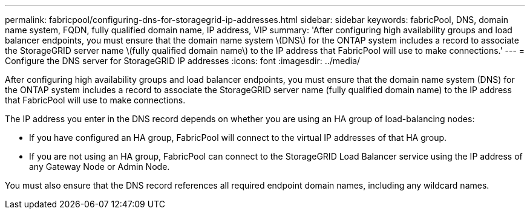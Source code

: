 ---
permalink: fabricpool/configuring-dns-for-storagegrid-ip-addresses.html
sidebar: sidebar
keywords: fabricPool, DNS, domain name system, FQDN, fully qualified domain name, IP address, VIP
summary: 'After configuring high availability groups and load balancer endpoints, you must ensure that the domain name system \(DNS\) for the ONTAP system includes a record to associate the StorageGRID server name \(fully qualified domain name\) to the IP address that FabricPool will use to make connections.'
---
= Configure the DNS server for StorageGRID IP addresses
:icons: font
:imagesdir: ../media/

[.lead]
After configuring high availability groups and load balancer endpoints, you must ensure that the domain name system (DNS) for the ONTAP system includes a record to associate the StorageGRID server name (fully qualified domain name) to the IP address that FabricPool will use to make connections.

The IP address you enter in the DNS record depends on whether you are using an HA group of load-balancing nodes:

* If you have configured an HA group, FabricPool will connect to the virtual IP addresses of that HA group.
* If you are not using an HA group, FabricPool can connect to the StorageGRID Load Balancer service using the IP address of any Gateway Node or Admin Node.

You must also ensure that the DNS record references all required endpoint domain names, including any wildcard names.
